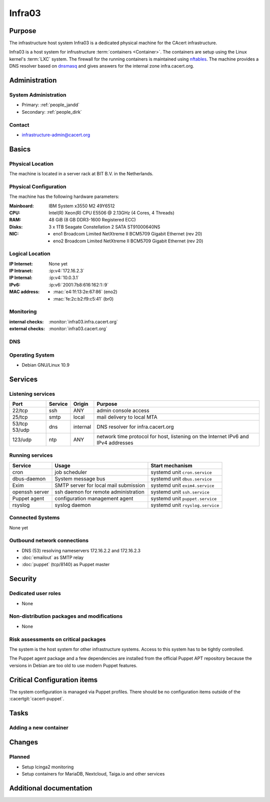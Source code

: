 .. index::
   single: Systems; Infra03

=======
Infra03
=======

Purpose
=======

The infrastructure host system Infra03 is a dedicated physical machine for the
CAcert infrastructure.

.. index::
   single: nftables
   single: LXC

Infra03 is a host system for infrustructure :term:`containers <Container>`. The
containers are setup using the Linux kernel's :term:`LXC` system. The firewall
for the running containers is maintained using nftables_. The machine provides
a DNS resolver based on dnsmasq_ and gives answers for the internal zone
infra.cacert.org.

.. _nftables: https://wiki.nftables.org/
.. _dnsmasq: https://www.thekelleys.org.uk/dnsmasq/doc.html

.. todo::
   implement synchronization between :doc:`infra02`'s dnsmasq and this system's
   dnsmasq

Administration
==============

System Administration
---------------------

* Primary: :ref:`people_jandd`
* Secondary: :ref:`people_dirk`

Contact
-------

* infrastructure-admin@cacert.org

Basics
======

Physical Location
-----------------

The machine is located in a server rack at BIT B.V. in the Netherlands.

Physical Configuration
----------------------

The machine has the following hardware parameters:

:Mainboard: IBM System x3550 M2 49Y6512
:CPU: Intel(R) Xeon(R) CPU E5506 @ 2.13GHz (4 Cores, 4 Threads)
:RAM: 48 GiB (8 GB DDR3-1600 Registered ECC)
:Disks: 3 x 1TB Seagate Constellation 2 SATA ST91000640NS
:NIC:

  * eno1 Broadcom Limited NetXtreme II BCM5709 Gigabit Ethernet (rev 20)
  * eno2 Broadcom Limited NetXtreme II BCM5709 Gigabit Ethernet (rev 20)

.. seealso::

   See :wiki:`SystemAdministration/EquipmentList`

Logical Location
----------------

:IP Internet: None yet
:IP Intranet: :ip:v4:`172.16.2.3`
:IP Internal: :ip:v4:`10.0.3.1`
:IPv6:        :ip:v6:`2001:7b8:616:162:1::9`
:MAC address:

  * :mac:`e4:1f:13:2e:67:86` (eno2)
  * :mac:`fe:2c:b2:f9:c5:41` (br0)

.. seealso::

   See :doc:`../network`

.. index::
   single: Monitoring; Infra03

Monitoring
----------

:internal checks: :monitor:`infra03.infra.cacert.org`
:external checks: :monitor:`infra03.cacert.org`

DNS
---

.. index::
   single: DNS records; Infra03

.. ========================== ======== ==========================================
.. Name                       Type     Content
.. ========================== ======== ==========================================
.. ========================== ======== ==========================================

.. todo:: add DNS records for Infra03

.. seealso::

   See :wiki:`SystemAdministration/Procedures/DNSChanges`

Operating System
----------------

.. index::
   single: Debian GNU/Linux; Buster
   single: Debian GNU/Linux; 10.9

* Debian GNU/Linux 10.9

Services
========

Listening services
------------------

+----------+---------+----------+-----------------------------------------+
| Port     | Service | Origin   | Purpose                                 |
+==========+=========+==========+=========================================+
| 22/tcp   | ssh     | ANY      | admin console access                    |
+----------+---------+----------+-----------------------------------------+
| 25/tcp   | smtp    | local    | mail delivery to local MTA              |
+----------+---------+----------+-----------------------------------------+
| 53/tcp   | dns     | internal | DNS resolver for infra.cacert.org       |
| 53/udp   |         |          |                                         |
+----------+---------+----------+-----------------------------------------+
| 123/udp  | ntp     | ANY      | network time protocol for host,         |
|          |         |          | listening on the Internet IPv6 and IPv4 |
|          |         |          | addresses                               |
+----------+---------+----------+-----------------------------------------+

Running services
----------------

.. index::
   single: cron
   single: dbus
   single: dm-event
   single: dnsmasq
   single: exim4
   single: ntp
   single: openssh
   single: puppet
   single: rsyslog
   single: smartd

+----------------+---------------------------------------+----------------------------------+
| Service        | Usage                                 | Start mechanism                  |
+================+=======================================+==================================+
| cron           | job scheduler                         | systemd unit ``cron.service``    |
+----------------+---------------------------------------+----------------------------------+
| dbus-daemon    | System message bus                    | systemd unit ``dbus.service``    |
+----------------+---------------------------------------+----------------------------------+
| Exim           | SMTP server for local mail submission | systemd unit ``exim4.service``   |
+----------------+---------------------------------------+----------------------------------+
| openssh server | ssh daemon for remote administration  | systemd unit ``ssh.service``     |
+----------------+---------------------------------------+----------------------------------+
| Puppet agent   | configuration management agent        | systemd unit ``puppet.service``  |
+----------------+---------------------------------------+----------------------------------+
| rsyslog        | syslog daemon                         | systemd unit ``rsyslog.service`` |
+----------------+---------------------------------------+----------------------------------+

.. todo:: add Icinga 2 system monitoring

.. Running Guests
   --------------

   .. some directive to list guests here

Connected Systems
-----------------

.. * :doc:`monitor`

None yet

Outbound network connections
----------------------------

* DNS (53) resolving nameservers 172.16.2.2 and 172.16.2.3
* :doc:`emailout` as SMTP relay
* :doc:`puppet` (tcp/8140) as Puppet master

.. * :doc:`proxyout` as HTTP proxy for APT
.. * crl.cacert.org (rsync) for getting CRLs

.. todo:: use proxyout for outgoing http/https traffic

Security
========

.. sshkeys::
   :RSA:     SHA256:zdFI2N/R/yT5n+KbeQh+qXJ3p/bjp+A8BOyTeN+Eh3g MD5:bb:00:36:35:8c:02:97:7d:1b:c4:25:77:60:e6:ec:19
   :ECDSA:   SHA256:In12bkuY6JktIOpsBw5By89ip6ovWhi4Er8GaQzsbrI MD5:1b:32:4d:f3:83:28:04:ac:cf:4f:a9:48:80:b2:2b:0b
   :ED25519: SHA256:m2CBwhLqO47H5iiEoS7YK7mAgoXLeIEjmEdhzNImTPQ MD5:e8:c5:9c:ce:f3:5f:52:98:78:c8:5e:88:b6:e2:3c:37

Dedicated user roles
--------------------

* None

Non-distribution packages and modifications
-------------------------------------------

* None

Risk assessments on critical packages
-------------------------------------

The system is the host system for other infrastructure systems. Access to this
system has to be tightly controlled.

The Puppet agent package and a few dependencies are installed from the official
Puppet APT repository because the versions in Debian are too old to use modern
Puppet features.

Critical Configuration items
============================

The system configuration is managed via Puppet profiles. There should be no
configuration items outside of the :cacertgit:`cacert-puppet`.

Tasks
=====

Adding a new container
----------------------

.. todo::

   describe how to add a new container, setup nftables rules, routing,
   proxying, outgoing mail and monitoring

Changes
=======

Planned
-------

* Setup Icinga2 monitoring
* Setup containers for MariaDB, Nextcloud, Taiga.io and other services

Additional documentation
========================

.. seealso::

   * :wiki:`Exim4Configuration`
